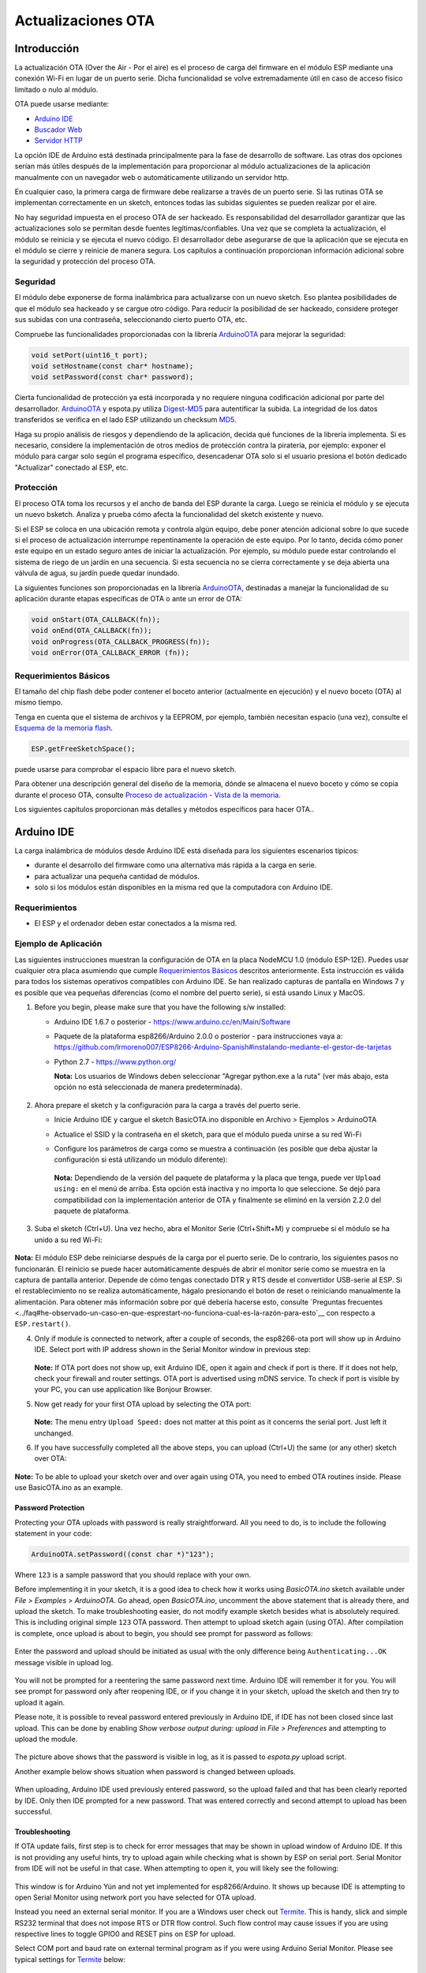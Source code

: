 Actualizaciones OTA
===========


Introducción
------------

La actualización OTA (Over the Air - Por el aire) es el proceso de carga del firmware en el módulo ESP mediante una conexión Wi-Fi en lugar de un puerto serie. Dicha funcionalidad se volve extremadamente útil en caso de acceso físico limitado o nulo al módulo.

OTA puede usarse mediante:

-  `Arduino IDE <#arduino-ide>`__
-  `Buscador Web <#buscador-web>`__
-  `Servidor HTTP <#servidor-http>`__

La opción IDE de Arduino está destinada principalmente para la fase de desarrollo de software. Las otras dos opciones serían más útiles después de la implementación para proporcionar al módulo actualizaciones de la aplicación manualmente con un navegador web o automáticamente utilizando un servidor http.

En cualquier caso, la primera carga de firmware debe realizarse a través de un puerto serie. Si las rutinas OTA se implementan correctamente en un sketch, entonces todas las subidas siguientes se pueden realizar por el aire.

No hay seguridad impuesta en el proceso OTA de ser hackeado. Es responsabilidad del desarrollador garantizar que las actualizaciones solo se permitan desde fuentes legítimas/confiables. Una vez que se completa la actualización, el módulo se reinicia y se ejecuta el nuevo código. El desarrollador debe asegurarse de que la aplicación que se ejecuta en el módulo se cierre y reinicie de manera segura. Los capítulos a continuación proporcionan información adicional sobre la seguridad y protección del proceso OTA.

Seguridad
~~~~~~~~

El módulo debe exponerse de forma inalámbrica para actualizarse con un nuevo sketch. Eso plantea posibilidades de que el módulo sea hackeado y se cargue otro código. Para reducir la posibilidad de ser hackeado, considere proteger sus subidas con una contraseña, seleccionando cierto puerto OTA, etc.

Compruebe las funcionalidades proporcionadas con la librería `ArduinoOTA <https://github.com/esp8266/Arduino/tree/master/libraries/ArduinoOTA>`__ para mejorar la seguridad:

.. code:: cpp

    void setPort(uint16_t port);
    void setHostname(const char* hostname);
    void setPassword(const char* password);

Cierta funcionalidad de protección ya está incorporada y no requiere ninguna codificación adicional por parte del desarrollador. `ArduinoOTA <https://github.com/esp8266/Arduino/tree/master/libraries/ArduinoOTA>`__ y espota.py utiliza `Digest-MD5 <https://es.wikipedia.org/wiki/Digest_access_authentication>`__ para autentificar la subida. La integridad de los datos transferidos se verifica en el lado ESP utilizando un checksum `MD5 <https://es.wikipedia.org/wiki/MD5>`__.

Haga su propio análisis de riesgos y dependiendo de la aplicación, decida qué funciones de la librería implementa. Si es necesario, considere la implementación de otros medios de protección contra la piratería, por ejemplo: exponer el módulo para cargar solo según el programa específico, desencadenar OTA solo si el usuario presiona el botón dedicado "Actualizar" conectado al ESP, etc.

Protección
~~~~~~

El proceso OTA toma los recursos y el ancho de banda del ESP durante la carga. Luego se reinicia el módulo y se ejecuta un nuevo bsketch. Analiza y prueba cómo afecta la funcionalidad del sketch existente y nuevo.

Si el ESP se coloca en una ubicación remota y controla algún equipo, debe poner atención adicional sobre lo que sucede si el proceso de actualización interrumpe repentinamente la operación de este equipo. Por lo tanto, decida cómo poner este equipo en un estado seguro antes de iniciar la actualización. Por ejemplo, su módulo puede estar controlando el sistema de riego de un jardín en una secuencia. Si esta secuencia no se cierra correctamente y se deja abierta una válvula de agua, su jardín puede quedar inundado.

La siguientes funciones son proporcionadas en la librería `ArduinoOTA <https://github.com/esp8266/Arduino/tree/master/libraries/ArduinoOTA>`__, destinadas a manejar la funcionalidad de su aplicación durante etapas específicas de OTA o ante un error de OTA:

.. code:: cpp

    void onStart(OTA_CALLBACK(fn));
    void onEnd(OTA_CALLBACK(fn));
    void onProgress(OTA_CALLBACK_PROGRESS(fn));
    void onError(OTA_CALLBACK_ERROR (fn));

Requerimientos Básicos
~~~~~~~~~~~~~~~~~~

El tamaño del chip flash debe poder contener el boceto anterior (actualmente en ejecución) y el nuevo boceto (OTA) al mismo tiempo.

Tenga en cuenta que el sistema de archivos y la EEPROM, por ejemplo, también necesitan espacio (una vez), consulte el `Esquema de la memoria flash <../filesystem.rst#esquema-de-la-memoria-flash>`__.

.. code:: cpp

    ESP.getFreeSketchSpace();

puede usarse para comprobar el espacio libre para el nuevo sketch.

Para obtener una descripción general del diseño de la memoria, dónde se almacena el nuevo boceto y cómo se copia durante el proceso OTA, consulte `Proceso de actualización - Vista de la memoria <#proceso-de-actualizacion-vista-de-la-memoria>`__.

Los siguientes capítulos proporcionan más detalles y métodos específicos para hacer OTA..

Arduino IDE
-----------

La carga inalámbrica de módulos desde Arduino IDE está diseñada para los siguientes escenarios típicos: 

- durante el desarrollo del firmware como una alternativa más rápida a la carga en serie.
- para actualizar una pequeña cantidad de módulos.
- solo si los módulos están disponibles en la misma red que la computadora con Arduino IDE.

Requerimientos
~~~~~~~~~~~~

-  El ESP y el ordenador deben estar conectados a la misma red.

Ejemplo de Aplicación
~~~~~~~~~~~~~~~~~~~

Las siguientes instrucciones muestran la configuración de OTA en la placa NodeMCU 1.0 (módulo ESP-12E). Puedes usar cualquier otra placa asumiendo que cumple `Requerimientos Básicos <#requerimientos-basicos>`__ descritos anteriormente. Esta instrucción es válida para todos los sistemas operativos compatibles con Arduino IDE. Se han realizado capturas de pantalla en Windows 7 y es posible que vea pequeñas diferencias (como el nombre del puerto serie), si está usando Linux y MacOS.

1. Before you begin, please make sure that you have the following s/w
   installed:

   -  Arduino IDE 1.6.7 o posterior -
      https://www.arduino.cc/en/Main/Software
   -  Paquete de la plataforma esp8266/Arduino 2.0.0 o posterior - para instrucciones vaya a:
      https://github.com/lrmoreno007/ESP8266-Arduino-Spanish#instalando-mediante-el-gestor-de-tarjetas
   -  Python 2.7 - https://www.python.org/

      **Nota:** Los usuarios de Windows deben seleccionar "Agregar python.exe a la ruta" (ver más abajo, esta opción no está seleccionada de manera predeterminada).

      .. figure:: a-ota-python-configuration.png
         :alt: Configuración de la instalación de Python

2. Ahora prepare el sketch y la configuración para la carga a través del puerto serie.

   -  Inicie Arduino IDE y cargue el sketch BasicOTA.ino disponible en Archivo > Ejemplos > ArduinoOTA 
   |ota sketch selection|

   -  Actualice el SSID y la contraseña en el sketch, para que el módulo pueda unirse a su red Wi-Fi 
   |ota ssid pass entry|

   -  Configure los parámetros de carga como se muestra a continuación (es posible que deba ajustar la configuración si está utilizando un módulo diferente): 
   |ota serial upload config|

      **Nota:** Dependiendo de la versión del paquete de plataforma y la placa que tenga, puede ver ``Upload using:`` en el menú de arriba. Esta opción está inactiva y no importa lo que seleccione. Se dejó para compatibilidad con la implementación anterior de OTA y finalmente se eliminó en la versión 2.2.0 del paquete de plataforma.
      
3. Suba el sketch (Ctrl+U). Una vez hecho, abra el Monitor Serie (Ctrl+Shift+M) y compruebe si el módulo se ha unido a su red Wi-Fi:

   .. figure:: a-ota-upload-complete-and-joined-wifi.png
      :alt: Compruebe que el módulo ha entrado en la red

**Nota:** El módulo ESP debe reiniciarse después de la carga por el puerto serie. De lo contrario, los siguientes pasos no funcionarán. El reinicio se puede hacer automáticamente después de abrir el monitor serie como se muestra en la captura de pantalla anterior. Depende de cómo tengas conectado DTR y RTS desde el convertidor USB-serie al ESP. Si el restablecimiento no se realiza automáticamente, hágalo presionando el botón de reset o reiniciando manualmente la alimentación. Para obtener más información sobre por qué debería hacerse esto, consulte `Preguntas frecuentes <../faq#he-observado-un-caso-en-que-esprestart-no-funciona-cual-es-la-razón-para-esto`__ con respecto a ``ESP.restart()``.

4. Only if module is connected to network, after a couple of seconds, the esp8266-ota port will show up in Arduino IDE. Select port with IP address shown in the Serial Monitor window in previous step:

   .. figure:: a-ota-ota-port-selection.png
      :alt: Selection of OTA port

   **Note:** If OTA port does not show up, exit Arduino IDE, open it again and check if port is there. If it does not help, check your firewall and router settings. OTA port is advertised using mDNS service. To check if port is visible by your PC, you can use application like Bonjour Browser.

5. Now get ready for your first OTA upload by selecting the OTA port:

   .. figure:: a-ota-ota-upload-configuration.png
      :alt: Configuration of OTA upload

   **Note:** The menu entry ``Upload Speed:`` does not matter at this point as it concerns the serial port. Just left it unchanged.

6. If you have successfully completed all the above steps, you can upload (Ctrl+U) the same (or any other) sketch over OTA:

   .. figure:: a-ota-ota-upload-complete.png
      :alt: OTA upload complete

**Note:** To be able to upload your sketch over and over again using OTA, you need to embed OTA routines inside. Please use BasicOTA.ino as an example.

Password Protection
^^^^^^^^^^^^^^^^^^^

Protecting your OTA uploads with password is really straightforward. All you need to do, is to include the following statement in your code:

.. code:: cpp

    ArduinoOTA.setPassword((const char *)"123");

Where ``123`` is a sample password that you should replace with your own.

Before implementing it in your sketch, it is a good idea to check how it works using *BasicOTA.ino* sketch available under *File > Examples > ArduinoOTA*. Go ahead, open *BasicOTA.ino*, uncomment the above statement that is already there, and upload the sketch. To make troubleshooting easier, do not modify example sketch besides what is absolutely required. This is including original simple ``123`` OTA password. Then attempt to upload sketch again (using OTA). After compilation is complete, once upload is about to begin, you should see prompt for password as follows:

.. figure:: a-ota-upload-password-prompt.png
   :alt: Password prompt for OTA upload

Enter the password and upload should be initiated as usual with the only difference being ``Authenticating...OK`` message visible in upload log.

.. figure:: a-ota-upload-password-authenticating-ok.png
   :alt: Authenticating...OK during OTA upload

You will not be prompted for a reentering the same password next time. Arduino IDE will remember it for you. You will see prompt for password only after reopening IDE, or if you change it in your sketch, upload the sketch and then try to upload it again.

Please note, it is possible to reveal password entered previously in Arduino IDE, if IDE has not been closed since last upload. This can be done by enabling *Show verbose output during: upload* in *File > Preferences* and attempting to upload the module.

.. figure:: a-ota-upload-password-passing-upload-ok.png
   :alt: Verbose upload output with password passing in plain text

The picture above shows that the password is visible in log, as it is passed to *espota.py* upload script.

Another example below shows situation when password is changed between uploads.

.. figure:: a-ota-upload-password-passing-again-upload-ok.png
   :alt: Verbose output when OTA password has been changed between uploads

When uploading, Arduino IDE used previously entered password, so the upload failed and that has been clearly reported by IDE. Only then IDE prompted for a new password. That was entered correctly and second attempt to upload has been successful.

Troubleshooting
^^^^^^^^^^^^^^^

If OTA update fails, first step is to check for error messages that may be shown in upload window of Arduino IDE. If this is not providing any useful hints, try to upload again while checking what is shown by ESP on serial port. Serial Monitor from IDE will not be useful in that case. When attempting to open it, you will likely see the following:

.. figure:: a-ota-network-terminal.png
   :alt: Arduino IDE network terminal window

This window is for Arduino Yún and not yet implemented for esp8266/Arduino. It shows up because IDE is attempting to open Serial Monitor using network port you have selected for OTA upload.

Instead you need an external serial monitor. If you are a Windows user check out `Termite <http://www.compuphase.com/software_termite.htm>`__. This is handy, slick and simple RS232 terminal that does not impose RTS or DTR flow control. Such flow control may cause issues if you are using respective lines to toggle GPIO0 and RESET pins on ESP for upload.

Select COM port and baud rate on external terminal program as if you were using Arduino Serial Monitor. Please see typical settings for `Termite <http://www.compuphase.com/software_termite.htm>`__ below:

.. figure:: termite-configuration.png
   :alt: Termite settings


Then run OTA from IDE and look what is displayed on terminal. Successful `ArduinoOTA <#arduinoota>`__ process using BasicOTA.ino sketch looks like below (IP address depends on your network configuration):

.. figure:: a-ota-external-serial-terminal-output.png
   :alt: OTA upload successful - output on an external serial terminal

If upload fails you will likely see errors caught by the uploader, exception and the stack trace, or both.

Instead of the log as on the above screen you may see the following:

.. figure:: a-ota-external-serial-terminal-output-failed.png
   :alt: OTA upload failed - output on an external serial terminal

If this is the case, then most likely ESP module has not been reset after initial upload using serial port.

The most common causes of OTA failure are as follows:

- not enough physical memory on the chip (e.g. ESP01 with 512K flash memory is not enough for OTA).
- too much memory declared for SPIFFS so new sketch will not fit between existing sketch and SPIFFS – see `Update process - memory view <#update-process-memory-view>`__.
- too little memory declared in Arduino IDE for your selected board (i.e. less than physical size).
- not resetting the ESP module after initial upload using serial port.

For more details regarding flash memory layout please check `File system <../filesystem.rst>`__. For overview where new sketch is stored, how it is copied and how memory is organized for the purpose of OTA see `Update process - memory view <#update-process-memory-view>`__.

Buscador Web
-----------

Updates described in this chapter are done with a web browser that can be useful in the following typical scenarios:

-  after application deployment if loading directly from Arduino IDE is
   inconvenient or not possible,
-  after deployment if user is unable to expose module for OTA from
   external update server,
-  to provide updates after deployment to small quantity of modules when
   setting an update server is not practicable.

Requirements
~~~~~~~~~~~~

-  The ESP and the computer must be connected to the same network.

Implementation Overview
~~~~~~~~~~~~~~~~~~~~~~~

Updates with a web browser are implemented using ``ESP8266HTTPUpdateServer`` class together with ``ESP8266WebServer`` and ``ESP8266mDNS`` classes. The following code is required to get it work:

setup()

.. code:: cpp

        MDNS.begin(host);

        httpUpdater.setup(&httpServer);
        httpServer.begin();

        MDNS.addService("http", "tcp", 80);

loop()

.. code:: cpp

        httpServer.handleClient();

Application Example
~~~~~~~~~~~~~~~~~~~

The sample implementation provided below has been done using:

-  example sketch WebUpdater.ino available in
   ``ESP8266HTTPUpdateServer`` library,
-  NodeMCU 1.0 (ESP-12E Module).

You can use another module if it meets previously described `requirements <#basic-requirements>`__.

1. Before you begin, please make sure that you have the following
   software installed:

   -  Arduino IDE and 2.0.0-rc1 (of Nov 17, 2015) version of platform
      package as described under
      https://github.com/esp8266/Arduino#installing-with-boards-manager
   -  Host software depending on O/S you use:

      1. Avahi http://avahi.org/ for Linux
      2. Bonjour http://www.apple.com/support/bonjour/ for Windows
      3. Mac OSX and iOS - support is already built in / no any extra
         s/w is required

2. Prepare the sketch and configuration for initial upload with a serial
   port.

   -  Start Arduino IDE and load sketch WebUpdater.ino available under
      File > Examples > ESP8266HTTPUpdateServer.
   -  Update SSID and password in the sketch, so the module can join
      your Wi-Fi network.
   -  Open File > Preferences, look for “Show verbose output during:”
      and check out “compilation” option.

      .. figure:: ota-web-show-verbose-compilation.png
         :alt: Preferences - enabling verbose output during compilation

      **Note:** This setting will be required in step 5 below. You can
      uncheck this setting afterwards.

3. Upload sketch (Ctrl+U). Once done, open Serial Monitor (Ctrl+Shift+M)
   and check if you see the following message displayed, that contains
   url for OTA update.

   .. figure:: ota-web-serial-monitor-ready.png
      :alt: Serial Monitor - after first load using serial

   **Note:** Such message will be shown only after module successfully
   joins network and is ready for an OTA upload. Please remember about
   resetting the module once after serial upload as discussed in chapter
   `Arduino IDE <#arduino-ide>`__, step 3.

4. Now open web browser and enter the url provided on Serial Monitor,
   i.e. ``http://esp8266-webupdate.local/update``. Once entered, browser
   should display a form like below that has been served by your module.
   The form invites you to choose a file for update.

   .. figure:: ota-web-browser-form.png
      :alt: OTA update form in web browser

   **Note:** If entering ``http://esp8266-webupdate.local/update`` does
   not work, try replacing ``esp8266-webupdate`` with module’s IP
   address. For example, if your module IP is ``192.168.1.100`` then url
   should be ``http://192.168.1.100/update``. This workaround is useful
   in case the host software installed in step 1 does not work. If still
   nothing works and there are no clues on the Serial Monitor, try to
   diagnose issue by opening provided url in Google Chrome, pressing F12
   and checking contents of “Console” and “Network” tabs. Chrome
   provides some advanced logging on these tabs.

5. To obtain the file, navigate to directory used by Arduino IDE to
   store results of compilation. You can check the path to this file in
   compilation log shown in IDE debug window as marked below.

   .. figure:: ota-web-path-to-binary.png
      :alt: Compilation complete - path to binary file

6. Now press “Choose File” in web browser, go to directory identified in
   step 5 above, find the file “WebUpdater.cpp.bin” and upload it. If
   upload is successful, you will see “OK” on web browser like below.

   .. figure:: ota-web-browser-form-ok.png
      :alt: OTA update complete

   Module will reboot that should be visible on Serial Monitor:

   .. figure:: ota-web-serial-monitor-reboot.png
      :alt: Serial Monitor - after OTA update

   Just after reboot you should see exactly the same message
   ``HTTPUpdateServer ready! Open http:// esp8266-webupdate.local /update in your browser``
   like in step 3. This is because module has been loaded again with the
   same code – first using serial port, and then using OTA.

Once you are comfortable with this procedure, go ahead and modify WebUpdater.ino sketch to print some additional messages, compile it, locate new binary file and upload it using web browser to see entered changes on a Serial Monitor.

You can also add OTA routines to your own sketch following guidelines in `Implementation Overview <#implementation-overview>`__ above. If this is done correctly, you should be always able to upload new sketch over the previous one using a web browser.

In case OTA update fails dead after entering modifications in your sketch, you can always recover module by loading it over a serial port. Then diagnose the issue with sketch using Serial Monitor. Once the issue is fixed try OTA again.

Servidor HTTP
-----------

``ESPhttpUpdate`` class can check for updates and download a binary file from HTTP web server. It is possible to download updates from every IP or domain address on the network or Internet.

Requirements
~~~~~~~~~~~~

-  web server

Arduino code
~~~~~~~~~~~~

Simple updater
^^^^^^^^^^^^^^

Simple updater downloads the file every time the function is called.

.. code:: cpp

    ESPhttpUpdate.update("192.168.0.2", 80, "/arduino.bin");

Advanced updater
^^^^^^^^^^^^^^^^

Its possible to point update function to a script at the server. If version string argument is given, it will be sent to the server. Server side script can use this to check if update should be performed.

Server side script can respond as follows: - response code 200, and send the firmware image, - or response code 304 to notify ESP that no update is required.

.. code:: cpp

    t_httpUpdate_return ret = ESPhttpUpdate.update("192.168.0.2", 80, "/esp/update/arduino.php", "optional current version string here");
    switch(ret) {
        case HTTP_UPDATE_FAILED:
            Serial.println("[update] Update failed.");
            break;
        case HTTP_UPDATE_NO_UPDATES:
            Serial.println("[update] Update no Update.");
            break;
        case HTTP_UPDATE_OK:
            Serial.println("[update] Update ok."); // may not called we reboot the ESP
            break;
    }

Server request handling
~~~~~~~~~~~~~~~~~~~~~~~

Simple updater
^^^^^^^^^^^^^^

For the simple updater the server only needs to deliver the binary file for update.

Advanced updater
^^^^^^^^^^^^^^^^

For advanced update management a script needs to run at the server side, for example a PHP script. At every update request the ESP sends some information in HTTP headers to the server.

Example header data:

::

        [HTTP_USER_AGENT] => ESP8266-http-Update
        [HTTP_X_ESP8266_STA_MAC] => 18:FE:AA:AA:AA:AA
        [HTTP_X_ESP8266_AP_MAC] => 1A:FE:AA:AA:AA:AA
        [HTTP_X_ESP8266_FREE_SPACE] => 671744
        [HTTP_X_ESP8266_SKETCH_SIZE] => 373940
        [HTTP_X_ESP8266_SKETCH_MD5] => a56f8ef78a0bebd812f62067daf1408a
        [HTTP_X_ESP8266_CHIP_SIZE] => 4194304
        [HTTP_X_ESP8266_SDK_VERSION] => 1.3.0
        [HTTP_X_ESP8266_VERSION] => DOOR-7-g14f53a19

With this information the script now can check if an update is needed. It is also possible to deliver different binaries based on the MAC address for example.

Script example:

.. code:: php

    <?PHP

    header('Content-type: text/plain; charset=utf8', true);

    function check_header($name, $value = false) {
        if(!isset($_SERVER[$name])) {
            return false;
        }
        if($value && $_SERVER[$name] != $value) {
            return false;
        }
        return true;
    }

    function sendFile($path) {
        header($_SERVER["SERVER_PROTOCOL"].' 200 OK', true, 200);
        header('Content-Type: application/octet-stream', true);
        header('Content-Disposition: attachment; filename='.basename($path));
        header('Content-Length: '.filesize($path), true);
        header('x-MD5: '.md5_file($path), true);
        readfile($path);
    }

    if(!check_header('HTTP_USER_AGENT', 'ESP8266-http-Update')) {
        header($_SERVER["SERVER_PROTOCOL"].' 403 Forbidden', true, 403);
        echo "only for ESP8266 updater!\n";
        exit();
    }

    if(
        !check_header('HTTP_X_ESP8266_STA_MAC') ||
        !check_header('HTTP_X_ESP8266_AP_MAC') ||
        !check_header('HTTP_X_ESP8266_FREE_SPACE') ||
        !check_header('HTTP_X_ESP8266_SKETCH_SIZE') ||
        !check_header('HTTP_X_ESP8266_SKETCH_MD5') ||
        !check_header('HTTP_X_ESP8266_CHIP_SIZE') ||
        !check_header('HTTP_X_ESP8266_SDK_VERSION')
    ) {
        header($_SERVER["SERVER_PROTOCOL"].' 403 Forbidden', true, 403);
        echo "only for ESP8266 updater! (header)\n";
        exit();
    }

    $db = array(
        "18:FE:AA:AA:AA:AA" => "DOOR-7-g14f53a19",
        "18:FE:AA:AA:AA:BB" => "TEMP-1.0.0"
    );

    if(!isset($db[$_SERVER['HTTP_X_ESP8266_STA_MAC']])) {
        header($_SERVER["SERVER_PROTOCOL"].' 500 ESP MAC not configured for updates', true, 500);
    }

    $localBinary = "./bin/".$db[$_SERVER['HTTP_X_ESP8266_STA_MAC']].".bin";

    // Check if version has been set and does not match, if not, check if
    // MD5 hash between local binary and ESP8266 binary do not match if not.
    // then no update has been found.
    if((!check_header('HTTP_X_ESP8266_SDK_VERSION') && $db[$_SERVER['HTTP_X_ESP8266_STA_MAC']] != $_SERVER['HTTP_X_ESP8266_VERSION'])
        || $_SERVER["HTTP_X_ESP8266_SKETCH_MD5"] != md5_file($localBinary)) {
        sendFile($localBinary);
    } else {
        header($_SERVER["SERVER_PROTOCOL"].' 304 Not Modified', true, 304);
    }

    header($_SERVER["SERVER_PROTOCOL"].' 500 no version for ESP MAC', true, 500);

Stream Interface
----------------

TODO describe Stream Interface

The Stream Interface is the base for all other update modes like OTA, http Server / client.

Updater class
-------------

Updater is in the Core and deals with writing the firmware to the flash, checking its integrity and telling the bootloader to load the new firmware on the next boot.

Proceso de actualización - Vista de la memoria
~~~~~~~~~~~~~~~~~~~~~~~~~~~~

-  The new sketch will be stored in the space between the old sketch and
   the spiff.
-  on the next reboot the "eboot" bootloader check for commands.
-  the new sketch is now copied "over" the old one.
-  the new sketch is started.

.. figure:: update_memory_copy.png
   :alt: Memory layout for OTA updates

.. |ota sketch selection| image:: a-ota-sketch-selection.png
.. |ota ssid pass entry| image:: a-ota-ssid-pass-entry.png
.. |ota serial upload config| image:: a-ota-serial-upload-configuration.png
